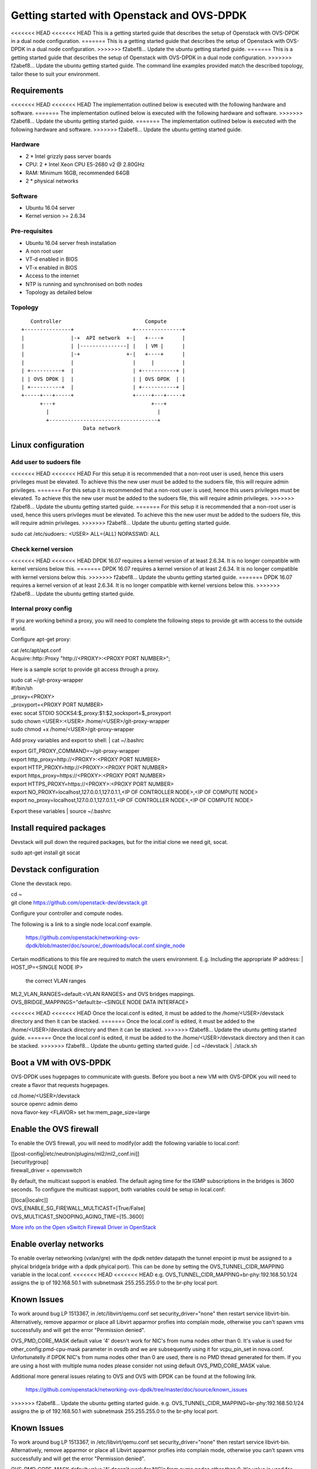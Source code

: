 ===========================================
Getting started with Openstack and OVS-DPDK
===========================================

<<<<<<< HEAD
<<<<<<< HEAD
This is a getting started guide that describes the setup of Openstack with
OVS-DPDK in a dual node configuration.
=======
This is a getting started guide that describes the setup of Openstack with OVS-DPDK
in a dual node configuration.
>>>>>>> f2abef8... Update the ubuntu getting started guide.
=======
This is a getting started guide that describes the setup of Openstack with OVS-DPDK
in a dual node configuration.
>>>>>>> f2abef8... Update the ubuntu getting started guide.
The command line examples provided match the described topology,
tailor these to suit your environment.

Requirements
------------
<<<<<<< HEAD
<<<<<<< HEAD
The implementation outlined below is executed with the following hardware
and software.
=======
The implementation outlined below is executed with the following hardware and software.
>>>>>>> f2abef8... Update the ubuntu getting started guide.
=======
The implementation outlined below is executed with the following hardware and software.
>>>>>>> f2abef8... Update the ubuntu getting started guide.

Hardware
========
- 2 * Intel grizzly pass server boards
- CPU: 2 * Intel Xeon CPU E5-2680 v2 @ 2.80GHz
- RAM: Minimum 16GB, recommended 64GB
- 2 * physical networks

Software
========
- Ubuntu 16.04 server
- Kernel version >= 2.6.34

Pre-requisites
==============
- Ubuntu 16.04 server fresh installation
- A non root user
- VT-d enabled in BIOS
- VT-x enabled in BIOS
- Access to the internet
- NTP is running and synchronised on both nodes
- Topology as detailed below

Topology
========
::

       Controller                           Compute
    +---------------+                   +---------------+
    |               |-+  API network  +-|   +----+      |
    |               | |---------------| |   | VM |      |
    |               |-+               +-|   +----+      |
    |               |                   |     |         |
    | +----------+  |                   | +-----------+ |
    | | OVS DPDK |  |                   | | OVS DPDK  | |
    | +----------+  |                   | +-----------+ |
    +-----+---+-----+                   +-----+---+-----+
          +---+                               +---+
            |                                   |
            +-----------------------------------+
                        Data network

Linux configuration
-------------------

Add user to sudoers file
========================
<<<<<<< HEAD
<<<<<<< HEAD
For this setup it is recommended that a non-root user is used, hence this users
privileges must be elevated. To achieve this the new user must be added to the
sudoers file, this will require admin privileges.
=======
For this setup it is recommended that a non-root user is used, hence this users privileges must be elevated.
To achieve this the new user must be added to the sudoers file, this will require admin privileges.
>>>>>>> f2abef8... Update the ubuntu getting started guide.
=======
For this setup it is recommended that a non-root user is used, hence this users privileges must be elevated.
To achieve this the new user must be added to the sudoers file, this will require admin privileges.
>>>>>>> f2abef8... Update the ubuntu getting started guide.

| sudo cat /etc/sudoers::
  <USER> ALL=(ALL) NOPASSWD: ALL

Check kernel version
====================
<<<<<<< HEAD
<<<<<<< HEAD
DPDK 16.07 requires a kernel version of at least 2.6.34. It is no longer
compatible with kernel versions below this.
=======
DPDK 16.07 requires a kernel version of at least 2.6.34. It is no longer compatible with kernel versions below this.
>>>>>>> f2abef8... Update the ubuntu getting started guide.
=======
DPDK 16.07 requires a kernel version of at least 2.6.34. It is no longer compatible with kernel versions below this.
>>>>>>> f2abef8... Update the ubuntu getting started guide.

Internal proxy config
=====================
If you are working behind a proxy, you will need to complete the following steps
to provide git with access to the outside world.

Configure apt-get proxy:

| cat /etc/apt/apt.conf
| Acquire::http::Proxy "http://<PROXY>:<PROXY PORT NUMBER>";

Here is a sample script to provide git access through a proxy.

| sudo cat ~/git-proxy-wrapper

| #!/bin/sh
| _proxy=<PROXY>
| _proxyport=<PROXY PORT NUMBER>
| exec socat STDIO SOCKS4:$_proxy:$1:$2,socksport=$_proxyport

| sudo chown <USER>:<USER> /home/<USER>/git-proxy-wrapper
| sudo chmod +x /home/<USER>/git-proxy-wrapper

Add proxy variables and export to shell:
| cat ~/.bashrc

| export GIT_PROXY_COMMAND=~/git-proxy-wrapper
| export http_proxy=http://<PROXY>:<PROXY PORT NUMBER>
| export HTTP_PROXY=http://<PROXY>:<PROXY PORT NUMBER>
| export https_proxy=https://<PROXY>:<PROXY PORT NUMBER>
| export HTTPS_PROXY=https://<PROXY>:<PROXY PORT NUMBER>
| export NO_PROXY=localhost,127.0.0.1,127.0.1.1,<IP OF CONTROLLER NODE>,<IP OF COMPUTE NODE>
| export no_proxy=localhost,127.0.0.1,127.0.1.1,<IP OF CONTROLLER NODE>,<IP OF COMPUTE NODE>

Export these variables
| source ~/.bashrc

Install required packages
-------------------------
Devstack will pull down the required packages, but for the initial clone we need
git, socat.

| sudo apt-get install git socat

Devstack configuration
----------------------
Clone the devstack repo.

| cd ~
| git clone https://github.com/openstack-dev/devstack.git

Configure your controller and compute nodes.

The following is a link to a single node local.conf example.

  https://github.com/openstack/networking-ovs-dpdk/blob/master/doc/source/_downloads/local.conf.single_node

Certain modifications to this file are required to match the users environment.
E.g. Including the appropriate IP address:
| HOST_IP=<SINGLE NODE IP>
 the correct VLAN ranges
| ML2_VLAN_RANGES=default:<VLAN RANGES>
 and OVS bridges mappings.
| OVS_BRIDGE_MAPPINGS="default:br-<SINGLE NODE DATA INTERFACE>

<<<<<<< HEAD
<<<<<<< HEAD
Once the local.conf is edited, it must be added to the /home/<USER>/devstack
directory and then it can be stacked.
=======
Once the local.conf is edited, it must be added to the /home/<USER>/devstack directory and then it can be stacked.
>>>>>>> f2abef8... Update the ubuntu getting started guide.
=======
Once the local.conf is edited, it must be added to the /home/<USER>/devstack directory and then it can be stacked.
>>>>>>> f2abef8... Update the ubuntu getting started guide.
| cd ~/devstack
| ./stack.sh

Boot a VM with OVS-DPDK
-----------------------
OVS-DPDK uses hugepages to communicate with guests. Before you boot a new VM with
OVS-DPDK you will need to create a flavor that requests hugepages.

| cd /home/<USER>/devstack
| source openrc admin demo
| nova flavor-key <FLAVOR> set hw:mem_page_size=large

Enable the OVS firewall
-----------------------
To enable the OVS firewall, you will need to modify(or add) the following
variable to local.conf:

| [[post-config|/etc/neutron/plugins/ml2/ml2_conf.ini]]
| [securitygroup]
| firewall_driver = openvswitch

By default, the multicast support is enabled. The default aging time for the
IGMP subscriptions in the bridges is 3600 seconds. To configure the multicast
support, both variables could be setup in local.conf:

| [[local|localrc]]
| OVS_ENABLE_SG_FIREWALL_MULTICAST=[True/False]
| OVS_MULTICAST_SNOOPING_AGING_TIME=[15..3600]

`More info on the Open vSwitch Firewall Driver in OpenStack
<http://docs.openstack.org/developer/neutron/devref/openvswitch_firewall.html>`_

Enable overlay networks
-----------------------
To enable overlay networking (vxlan/gre) with the dpdk netdev datapath
the tunnel enpoint ip must be assigned to a phyical bridge(a bridge with
a dpdk phyical port). This can be done by setting the OVS_TUNNEL_CIDR_MAPPING
variable in the local.conf.
<<<<<<< HEAD
<<<<<<< HEAD
e.g. OVS_TUNNEL_CIDR_MAPPING=br-phy:192.168.50.1/24 assigns the ip of
192.168.50.1 with subnetmask 255.255.255.0 to the br-phy local port.

Known Issues
------------
To work around bug LP 1513367, in /etc/libvirt/qemu.conf set
security_driver="none" then restart service libvirt-bin. Alternatively, remove
apparmor or place all Libvirt apparmor profies into complain mode, otherwise
you can't spawn vms successfully and will get the error "Permission denied".

OVS_PMD_CORE_MASK default value '4' doesn't work for NIC's from numa nodes
other than 0. It's value is used for other_config:pmd-cpu-mask parameter
in ovsdb and we are subsequently using it for vcpu_pin_set in nova.conf.
Unfortunatelly if DPDK NIC's from numa nodes other than 0 are used, there
is no PMD thread generated for them. If you are using a host with multiple
numa nodes please consider not using default OVS_PMD_CORE_MASK value.

Additional more general issues relating to OVS and OVS with DPDK can be found
at the following link.
 https://github.com/openstack/networking-ovs-dpdk/tree/master/doc/source/known_issues

=======
=======
>>>>>>> f2abef8... Update the ubuntu getting started guide.
e.g. OVS_TUNNEL_CIDR_MAPPING=br-phy:192.168.50.1/24 assigns the ip of 192.168.50.1 with subnetmask 255.255.255.0 to the br-phy local port.

Known Issues
------------
To work around bug LP 1513367, in /etc/libvirt/qemu.conf set security_driver="none" then restart service libvirt-bin.
Alternatively, remove apparmor or place all Libvirt apparmor profies into complain mode,
otherwise you can't spawn vms successfully and will get the error "Permission denied".

OVS_PMD_CORE_MASK default value '4' doesn't work for NIC's from numa nodes other
than 0. It's value is used for other_config:pmd-cpu-mask parameter in ovsdb and we
are subsequently using it for vcpu_pin_set in nova.conf. Unfortunatelly if DPDK
NIC's from numa nodes other than 0 are used, there is no PMD thread generated for
them. If you are using a host with multiple numa nodes please consider not using default OVS_PMD_CORE_MASK value.

Additional more general issues relating to OVS and OVS with DPDK can be found at the following
link.
 https://github.com/openstack/networking-ovs-dpdk/tree/master/doc/source/known_issues

<<<<<<< HEAD
>>>>>>> f2abef8... Update the ubuntu getting started guide.
=======
>>>>>>> f2abef8... Update the ubuntu getting started guide.
Using with OpenDaylight
------------------------
To use this plugin with OpenDaylight you need Neutron and Networking-ODL plugin:

https://github.com/openstack/networking-odl

In your local.conf you should enable following lines::
	enable_plugin networking-odl http://git.openstack.org/openstack/networking-odl master
	disable_service q-agt
<<<<<<< HEAD
<<<<<<< HEAD

Because both Networking-ODL and Networking-OVS-DPDK are going to try to install
a different version of Open vSwitch this is order to enable both plugins this
order matter::
	enable_plugin networking-odl http://git.openstack.org/openstack/networking-odl master
	enable_plugin networking-ovs-dpdk http://git.openstack.org/openstack/networking-ovs-dpdk master

In fact Networking-OVS-DPDK plugin will install OVS-DPDK on the system. By
default the Networking-ODL plugin will try to install Kernel OVS. To workaround
this conflict it is possible to forbid Networking-ODL from installing any
version of Open vSwitch by adding following to the local.conf::
	SKIP_OVS_INSTALL=True

To enable integration of odl with neutron, the opendaylight mechanism provided
by Networking-ODL must be enabled::
	Q_ML2_PLUGIN_MECHANISM_DRIVERS=opendaylight

OVS with DPDK exposes accelerated virtual network interfaces such as vhost-user
that can be requested by a VM. The OpenDaylight mechanism driver is capable of
detecting the supported virtual interface types supported by OVS and OVS with
DPDK allowing coexistence of Kernel and DPDK OVS.

T detect if 'vhostuser' is supported the Networking-ODL driver (running on
control node) must be able to translate the host name of compute nodes to their
IP addresses on the management network (the one used by OVS to connect to
OpenDaylight). To archive that you could edit file /etc/hosts on control node
where the neutron server is running adding all compute nodes where you want to
use 'vhostuser', or configure DNS in your environment to enable name resolution.
=======


Because both Networking-ODL and Networking-OVS-DPDK are going to try to install a different
version of Open vSwitch this is order to enable both plugins this order matter::
	enable_plugin networking-odl http://git.openstack.org/openstack/networking-odl master
	enable_plugin networking-ovs-dpdk http://git.openstack.org/openstack/networking-ovs-dpdk master


In fact Networking-OVS-DPDK plugin will install OVS-DPDK on the system. By default the Networking-ODL plugin will try to install Kernel OVS.
To workaround this conflict it is possible to forbid Networking-ODL from installing any version of Open vSwitch by adding following to the local.conf::
	SKIP_OVS_INSTALL=True


To enable integration of odl with neutron, the opendaylight mechanism provided by Networking-ODL must be enabled::
	Q_ML2_PLUGIN_MECHANISM_DRIVERS=opendaylight


=======


Because both Networking-ODL and Networking-OVS-DPDK are going to try to install a different
version of Open vSwitch this is order to enable both plugins this order matter::
	enable_plugin networking-odl http://git.openstack.org/openstack/networking-odl master
	enable_plugin networking-ovs-dpdk http://git.openstack.org/openstack/networking-ovs-dpdk master


In fact Networking-OVS-DPDK plugin will install OVS-DPDK on the system. By default the Networking-ODL plugin will try to install Kernel OVS.
To workaround this conflict it is possible to forbid Networking-ODL from installing any version of Open vSwitch by adding following to the local.conf::
	SKIP_OVS_INSTALL=True


To enable integration of odl with neutron, the opendaylight mechanism provided by Networking-ODL must be enabled::
	Q_ML2_PLUGIN_MECHANISM_DRIVERS=opendaylight


>>>>>>> f2abef8... Update the ubuntu getting started guide.
OVS with DPDK exposes accelerated virtual network interfaces such as vhost-user that can be requested by a VM.
The OpenDaylight mechanism driver is capable of detecting the supported virtual interface types
supported by OVS and OVS with DPDK allowing coexistence of Kernel and DPDK OVS.

To detect if 'vhostuser' is supported the Networking-ODL driver (running on control node) must be able to
translate the host name of compute nodes to their IP addresses on the management network (the one used by OVS to connect to OpenDaylight).
To archive that you could edit file /etc/hosts on control node where the neutron server
is running adding all compute nodes where you want to use 'vhostuser', or configure DNS
in your environment to enable name resolution.
>>>>>>> f2abef8... Update the ubuntu getting started guide.
